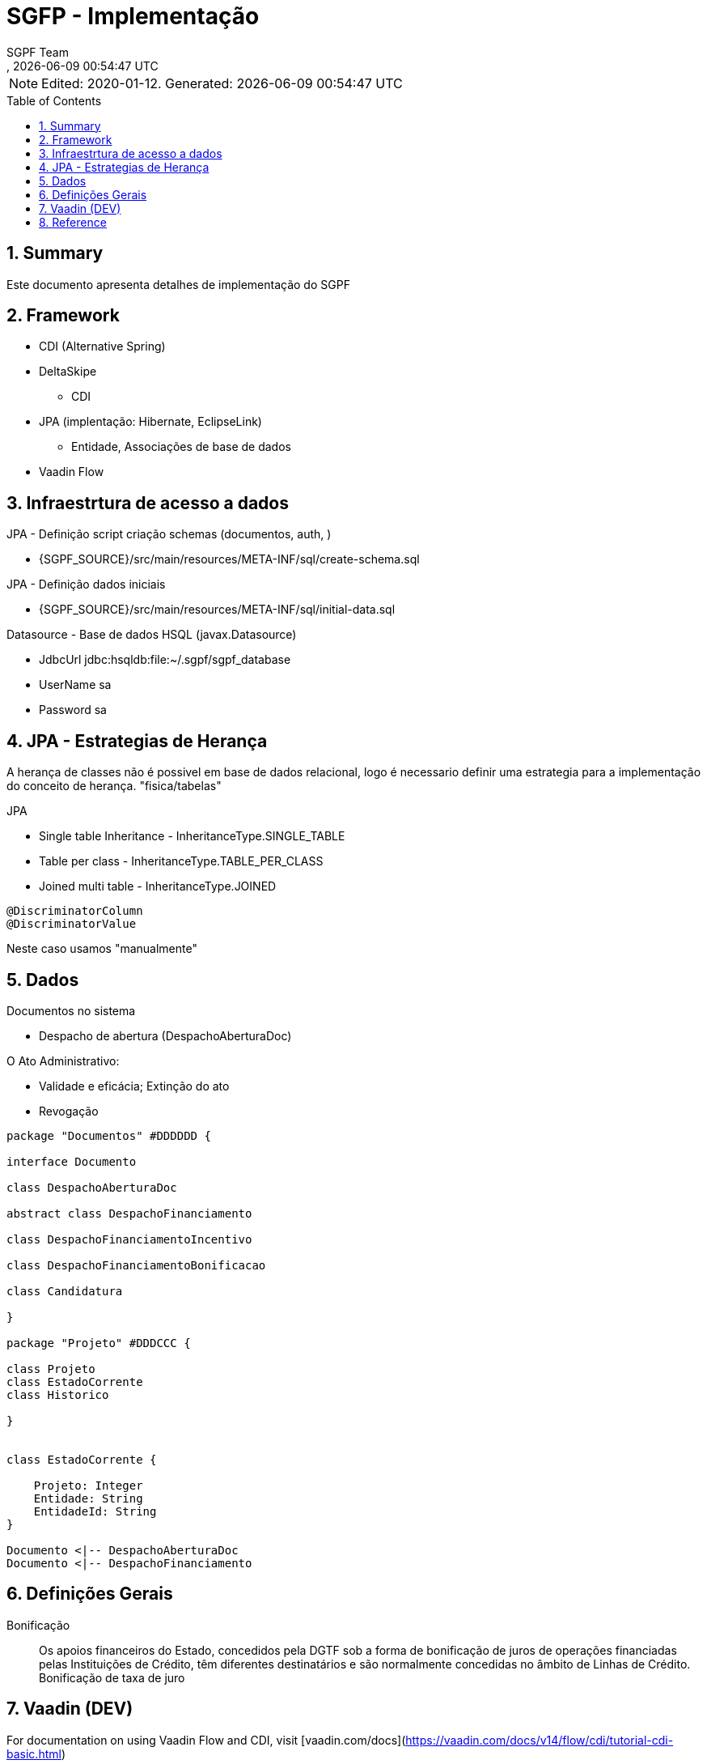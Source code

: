 ////
 *******************************************************************************
 * Copyright 2020 Paulo Borges(poolborges)
 *
 * Licensed under the Apache License, Version 2.0 (the "License");
 * you may not use this file except in compliance with the License.
 * You may obtain a copy of the License at
 *
 *     http://www.apache.org/licenses/LICENSE-2.0
 *
 * Unless required by applicable law or agreed to in writing, software
 * distributed under the License is distributed on an "AS IS" BASIS,
 * WITHOUT WARRANTIES OR CONDITIONS OF ANY KIND, either express or implied.
 * See the License for the specific language governing permissions and
 * limitations under the License.
 *******************************************************************************
////
// Global settings
:ascii-ids:
:encoding: UTF-8
:lang: pt_PT
:icons: font
:toc:
:toc-placement!:
:toclevels: 3
:numbered:
:stem:

ifdef::env-github[]
:imagesdir: images/
endif::[]

[[doc]]
= SGFP - Implementação
:author: SGPF Team
:revnumber: 
:revdate: {docdatetime}
:version-label!:

NOTE: Edited: 2020-01-12. Generated: {localdate} {localtime}

toc::[]

[[doc.summary]]
== Summary

Este documento apresenta detalhes de implementação do SGPF



== Framework

* CDI (Alternative Spring)
* DeltaSkipe 
** CDI
* JPA (implentação: Hibernate, EclipseLink)
** Entidade, Associações de base de dados
* Vaadin Flow

== Infraestrtura de acesso a dados 


JPA - Definição script criação schemas (documentos, auth, )

* {SGPF_SOURCE}/src/main/resources/META-INF/sql/create-schema.sql

JPA - Definição dados iniciais

* {SGPF_SOURCE}/src/main/resources/META-INF/sql/initial-data.sql


Datasource - Base de dados HSQL (javax.Datasource)

* JdbcUrl jdbc:hsqldb:file:~/.sgpf/sgpf_database
* UserName sa
* Password sa

== JPA - Estrategias de Herança

A herança de classes não é possivel em base de dados relacional, logo é necessario definir uma estrategia para a implementação do conceito de herança. "fisica/tabelas"

JPA

* Single table Inheritance - InheritanceType.SINGLE_TABLE
* Table per class - InheritanceType.TABLE_PER_CLASS
* Joined multi table -  InheritanceType.JOINED


----
@DiscriminatorColumn 
@DiscriminatorValue 
----

Neste caso usamos "manualmente" 


== Dados 


Documentos no sistema

* Despacho de abertura (DespachoAberturaDoc)


O Ato Administrativo: 

* Validade e eficácia; Extinção do ato
* Revogação

[plantuml]
----
package "Documentos" #DDDDDD {

interface Documento 

class DespachoAberturaDoc

abstract class DespachoFinanciamento

class DespachoFinanciamentoIncentivo

class DespachoFinanciamentoBonificacao

class Candidatura

}

package "Projeto" #DDDCCC {

class Projeto
class EstadoCorrente
class Historico

}


class EstadoCorrente {

    Projeto: Integer 
    Entidade: String
    EntidadeId: String 
}

Documento <|-- DespachoAberturaDoc
Documento <|-- DespachoFinanciamento
----

== Definições Gerais 

Bonificação::

Os apoios financeiros do Estado, concedidos pela DGTF sob a forma de bonificação de juros de operações financiadas pelas Instituições de Crédito, têm diferentes destinatários e são normalmente concedidas no âmbito de Linhas de Crédito.
Bonificação de taxa de juro


== Vaadin (DEV)

For documentation on using Vaadin Flow and CDI, 
visit [vaadin.com/docs](https://vaadin.com/docs/v14/flow/cdi/tutorial-cdi-basic.html)

For more information on Vaadin Flow, visit https://vaadin.com/flow.

Vaadin Flow Scoped

* @VaadinSessionScoped 
* @RouteScoped

Vaadin Framework

* @ViewScoped

CDI Scoped

* javax.enterprise.context
* @Dependent - is a "pseudo-scoped", what means: 


Vaadin Form binding 

Documentation fo Vaddin 8 to understand Binder (Is not vaadin-flow)

* https://vaadin.com/blog/vaadin-8-binder
* https://vaadin.com/docs/v8/framework/datamodel/datamodel-forms.html


== Reference

* Inheritance strategies with JPA and Hibernate

